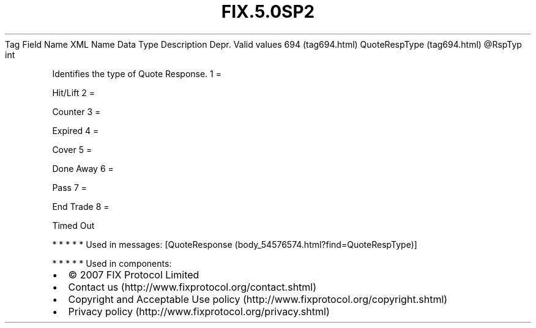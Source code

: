 .TH FIX.5.0SP2 "" "" "Tag #694"
Tag
Field Name
XML Name
Data Type
Description
Depr.
Valid values
694 (tag694.html)
QuoteRespType (tag694.html)
\@RspTyp
int
.PP
Identifies the type of Quote Response.
1
=
.PP
Hit/Lift
2
=
.PP
Counter
3
=
.PP
Expired
4
=
.PP
Cover
5
=
.PP
Done Away
6
=
.PP
Pass
7
=
.PP
End Trade
8
=
.PP
Timed Out
.PP
   *   *   *   *   *
Used in messages:
[QuoteResponse (body_54576574.html?find=QuoteRespType)]
.PP
   *   *   *   *   *
Used in components:

.PD 0
.P
.PD

.PP
.PP
.IP \[bu] 2
© 2007 FIX Protocol Limited
.IP \[bu] 2
Contact us (http://www.fixprotocol.org/contact.shtml)
.IP \[bu] 2
Copyright and Acceptable Use policy (http://www.fixprotocol.org/copyright.shtml)
.IP \[bu] 2
Privacy policy (http://www.fixprotocol.org/privacy.shtml)
